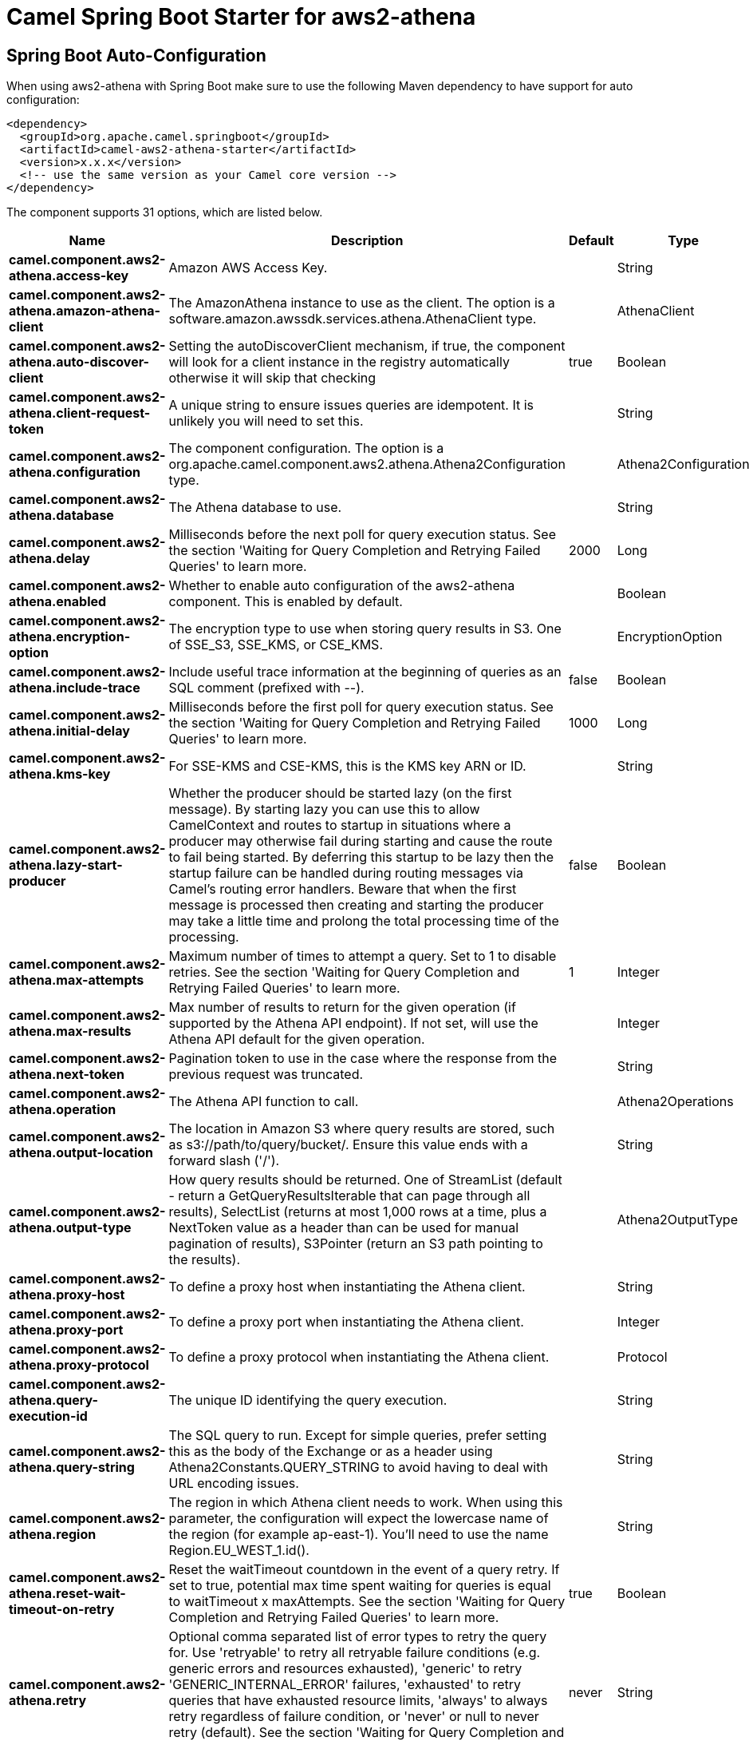 // spring-boot-auto-configure options: START
:page-partial:
:doctitle: Camel Spring Boot Starter for aws2-athena

== Spring Boot Auto-Configuration

When using aws2-athena with Spring Boot make sure to use the following Maven dependency to have support for auto configuration:

[source,xml]
----
<dependency>
  <groupId>org.apache.camel.springboot</groupId>
  <artifactId>camel-aws2-athena-starter</artifactId>
  <version>x.x.x</version>
  <!-- use the same version as your Camel core version -->
</dependency>
----


The component supports 31 options, which are listed below.



[width="100%",cols="2,5,^1,2",options="header"]
|===
| Name | Description | Default | Type
| *camel.component.aws2-athena.access-key* | Amazon AWS Access Key. |  | String
| *camel.component.aws2-athena.amazon-athena-client* | The AmazonAthena instance to use as the client. The option is a software.amazon.awssdk.services.athena.AthenaClient type. |  | AthenaClient
| *camel.component.aws2-athena.auto-discover-client* | Setting the autoDiscoverClient mechanism, if true, the component will look for a client instance in the registry automatically otherwise it will skip that checking | true | Boolean
| *camel.component.aws2-athena.client-request-token* | A unique string to ensure issues queries are idempotent. It is unlikely you will need to set this. |  | String
| *camel.component.aws2-athena.configuration* | The component configuration. The option is a org.apache.camel.component.aws2.athena.Athena2Configuration type. |  | Athena2Configuration
| *camel.component.aws2-athena.database* | The Athena database to use. |  | String
| *camel.component.aws2-athena.delay* | Milliseconds before the next poll for query execution status. See the section 'Waiting for Query Completion and Retrying Failed Queries' to learn more. | 2000 | Long
| *camel.component.aws2-athena.enabled* | Whether to enable auto configuration of the aws2-athena component. This is enabled by default. |  | Boolean
| *camel.component.aws2-athena.encryption-option* | The encryption type to use when storing query results in S3. One of SSE_S3, SSE_KMS, or CSE_KMS. |  | EncryptionOption
| *camel.component.aws2-athena.include-trace* | Include useful trace information at the beginning of queries as an SQL comment (prefixed with --). | false | Boolean
| *camel.component.aws2-athena.initial-delay* | Milliseconds before the first poll for query execution status. See the section 'Waiting for Query Completion and Retrying Failed Queries' to learn more. | 1000 | Long
| *camel.component.aws2-athena.kms-key* | For SSE-KMS and CSE-KMS, this is the KMS key ARN or ID. |  | String
| *camel.component.aws2-athena.lazy-start-producer* | Whether the producer should be started lazy (on the first message). By starting lazy you can use this to allow CamelContext and routes to startup in situations where a producer may otherwise fail during starting and cause the route to fail being started. By deferring this startup to be lazy then the startup failure can be handled during routing messages via Camel's routing error handlers. Beware that when the first message is processed then creating and starting the producer may take a little time and prolong the total processing time of the processing. | false | Boolean
| *camel.component.aws2-athena.max-attempts* | Maximum number of times to attempt a query. Set to 1 to disable retries. See the section 'Waiting for Query Completion and Retrying Failed Queries' to learn more. | 1 | Integer
| *camel.component.aws2-athena.max-results* | Max number of results to return for the given operation (if supported by the Athena API endpoint). If not set, will use the Athena API default for the given operation. |  | Integer
| *camel.component.aws2-athena.next-token* | Pagination token to use in the case where the response from the previous request was truncated. |  | String
| *camel.component.aws2-athena.operation* | The Athena API function to call. |  | Athena2Operations
| *camel.component.aws2-athena.output-location* | The location in Amazon S3 where query results are stored, such as s3://path/to/query/bucket/. Ensure this value ends with a forward slash ('/'). |  | String
| *camel.component.aws2-athena.output-type* | How query results should be returned. One of StreamList (default - return a GetQueryResultsIterable that can page through all results), SelectList (returns at most 1,000 rows at a time, plus a NextToken value as a header than can be used for manual pagination of results), S3Pointer (return an S3 path pointing to the results). |  | Athena2OutputType
| *camel.component.aws2-athena.proxy-host* | To define a proxy host when instantiating the Athena client. |  | String
| *camel.component.aws2-athena.proxy-port* | To define a proxy port when instantiating the Athena client. |  | Integer
| *camel.component.aws2-athena.proxy-protocol* | To define a proxy protocol when instantiating the Athena client. |  | Protocol
| *camel.component.aws2-athena.query-execution-id* | The unique ID identifying the query execution. |  | String
| *camel.component.aws2-athena.query-string* | The SQL query to run. Except for simple queries, prefer setting this as the body of the Exchange or as a header using Athena2Constants.QUERY_STRING to avoid having to deal with URL encoding issues. |  | String
| *camel.component.aws2-athena.region* | The region in which Athena client needs to work. When using this parameter, the configuration will expect the lowercase name of the region (for example ap-east-1). You'll need to use the name Region.EU_WEST_1.id(). |  | String
| *camel.component.aws2-athena.reset-wait-timeout-on-retry* | Reset the waitTimeout countdown in the event of a query retry. If set to true, potential max time spent waiting for queries is equal to waitTimeout x maxAttempts. See the section 'Waiting for Query Completion and Retrying Failed Queries' to learn more. | true | Boolean
| *camel.component.aws2-athena.retry* | Optional comma separated list of error types to retry the query for. Use 'retryable' to retry all retryable failure conditions (e.g. generic errors and resources exhausted), 'generic' to retry 'GENERIC_INTERNAL_ERROR' failures, 'exhausted' to retry queries that have exhausted resource limits, 'always' to always retry regardless of failure condition, or 'never' or null to never retry (default). See the section 'Waiting for Query Completion and Retrying Failed Queries' to learn more. | never | String
| *camel.component.aws2-athena.secret-key* | Amazon AWS Secret Key. |  | String
| *camel.component.aws2-athena.wait-timeout* | Optional max wait time in millis to wait for a successful query completion. See the section 'Waiting for Query Completion and Retrying Failed Queries' to learn more. | 0 | Long
| *camel.component.aws2-athena.work-group* | The workgroup to use for running the query. |  | String
| *camel.component.aws2-athena.basic-property-binding* | *Deprecated* Whether the component should use basic property binding (Camel 2.x) or the newer property binding with additional capabilities | false | Boolean
|===
// spring-boot-auto-configure options: END
